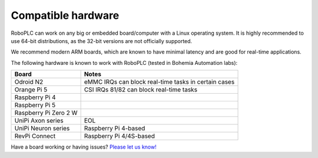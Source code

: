 Compatible hardware
*******************

RoboPLC can work on any big or embedded board/computer with a Linux operating
system. It is highly recommended to use 64-bit distributions, as the 32-bit
versions are not officially supported.

We recommend modern ARM boards, which are known to have minimal latency and are
good for real-time applications.

The following hardware is known to work with RoboPLC (tested in Bohemia
Automation labs):

=======================  ====================================================
Board                    Notes
=======================  ====================================================
Odroid N2                eMMC IRQs can block real-time tasks in certain cases
Orange Pi 5              CSI IRQs 81/82 can block real-time tasks
Raspberry Pi 4        
Raspberry Pi 5
Raspberry Pi Zero 2 W
UniPi Axon series        EOL
UniPi Neuron series      Raspberry Pi 4-based
RevPi Connect            Raspberry Pi 4/4S-based
=======================  ====================================================

Have a board working or having issues? `Please let us know!
<https://github.com/roboplc/roboplc/issues>`_
